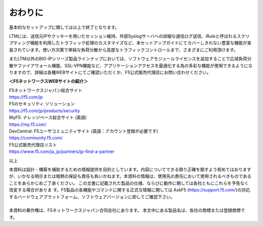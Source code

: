 ================================================
おわりに
================================================

基本的なセットアップに関しては以上で終了となります。

LTMには、送信元IPやクッキーを用いたセッション維持、外部Syslogサーバへの詳細な通信ログ送信、iRuleと呼ばれるスクリプティング機能を利用したトラフィック処理のカスタマイズなど、本セットアップガイドにてカバーしきれない豊富な機能が実装されています。使い方次第で単純な負荷分散から高度なトラフィックコントロールまで、さまざまにご利用頂けます。

またLTM以外のBIG-IPシリーズ製品ラインナップにおいては、ソフトウェアモジュールライセンスを追加することで広域負荷分散やファイアウォール機能、SSL-VPN機能など、アプリケーションアクセスを最適化する為の多彩な機能が使用できるようになりますので、詳細は各種WEBサイトにてご確認いただくか、F5公式販売代理店にお問い合わせください。


**＜F5ネットワークスWEBサイトの紹介＞**

| F5ネットワークスジャパン総合サイト
| https://f5.com/jp

| F5のセキュリティ ソリューション
| https://f5.com/jp/products/security

| MyF5: ナレッジベース総合サイト (英語)
| https://my.f5.com/

| DevCentral: F5ユーザコミュニティサイト (英語：アカウント登録が必要です)
| https://community.f5.com/

| F5公式販売代理店リスト
| https://www.f5.com/ja_jp/partners/jp-find-a-partner

以上

| 本資料は設計・構築を補助するための情報提供を目的としています。内容についてできる限り正確を期すよう努めてはおりますが、いかなる明示または暗黙の保証も責任も負いかねます。本資料の情報は、使用先の責任において使用されるべきものであることをあらかじめご了承ください。 この文書に記載された製品の仕様、ならびに動作に関しては各社ともにこれらを予告なく改変する場合がありま す。F5製品の各機能やコマンドに関する正式な情報に関しては AskF5 (https://support.f5.com/)の対応するハードウェアプラットフォーム、ソフトウェアバージョンに即してご確認下さい。 
| 
| 本資料の著作権は、F5ネットワークスジャパン合同会社にあります。 本文中にある製品名は、各社の商標または登録商標です。 